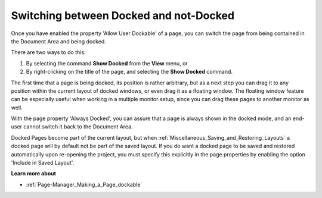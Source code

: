 

.. _Page-Manager_Switching_a_page_between_Docke:


Switching between Docked and not-Docked
=======================================

Once you have enabled the property 'Allow User Dockable' of a page, you can switch the page from being contained in the Document Area and being docked.

There are two ways to do this:

1. By selecting the command **Show Docked**  from the **View**  menu, or

2. By right-clicking on the title of the page, and selecting the **Show Docked**  command.



The first time that a page is being docked, its position is rather arbitrary, but as a next step you can drag it to any position within the current layout of docked windows, or even drag it as a floating window. The floating window feature can be especially useful when working in a multiple monitor setup, since you can drag these pages to another monitor as well.



With the page property 'Always Docked', you can assure that a page is always shown in the docked mode, and an end-user cannot switch it back to the Document Area. 



Docked Pages become part of the current layout, but when :ref:`Miscellaneous_Saving_and_Restoring_Layouts`  a docked page will by default not be part of the saved layout. If you do want a docked page to be saved and restored automatically upon re-opening the project, you must specify this explicitly in the page properties by enabling the option 'Include in Saved Layout'.



**Learn more about** 

*	:ref:`Page-Manager_Making_a_Page_dockable` 
